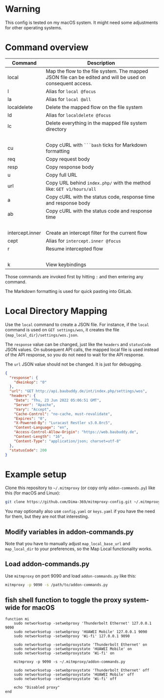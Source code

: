 * Warning

This config is tested on my macOS system. It might need some adjustments for other operating systems.

* Command overview

| Command         | Description                                                                                                |
|-----------------+------------------------------------------------------------------------------------------------------------|
| local           | Map the flow to the file system. The mapped JSON file can be edited and will be used on consequent access. |
| l               | Alias for =local @focus=                                                                                     |
| la              | Alias for =local @all=                                                                                       |
| localdelete     | Delete the mapped flow on the file system                                                                  |
| ld              | Alias for =localdelete @focus=                                                                               |
| lc              | Delete everything in the mapped file system directory                                                      |
|                 |                                                                                                            |
| cu              | Copy cURL with =```bash= ticks for Markdown formatting                                                       |
| req             | Copy request body                                                                                          |
| resp            | Copy response body                                                                                         |
| u               | Copy full URL                                                                                              |
| url             | Copy URL behind =index.php/= with the method like: =GET v1/hours/all=                                                |
| a               | Copy cURL with the status code, response time and response body                                            |
| ab              | Copy cURL with the status code and response time                                                           |
|                 |                                                                                                            |
| intercept.inner | Create an intercept filter for the current flow                                                            |
| cept            | Alias for =intercept.inner @focus=                                                                           |
| r               | Resume intercepted flow                                                                                    |
|                 |                                                                                                            |
| k               | View keybindings                                                                                           |

Those commands are invoked first by hitting =:= and then entering any command.

The Markdown formatting is used for quick pasting into GitLab.

* Local Directory Mapping

Use the =local= command to create a JSON file. For instance, if the =local= command is used on =GET settings/wos=, it creates the file ={map_local_dir}/settings/wos.json=.

The =response= value can be changed, just like the =headers= and =statusCode= JSON values. On subsequent API calls, the mapped local file is used instead of the API response, so you do not need to wait for the API response.

The =url= JSON value should not be changed. It is just for debugging.

#+begin_src json
{
  "response": {
    "dkeinkop": "0"
  },
  "url": "GET http://api.baubuddy.de/int/index.php/settings/wos",
  "headers": {
    "Date": "Thu, 23 Jun 2022 05:06:51 GMT",
    "Server": "Apache",
    "Vary": "Accept",
    "Cache-Control": "no-cache, must-revalidate",
    "Expires": "0",
    "X-Powered-By": "Luracast Restler v3.0.0rc5",
    "Content-Language": "en",
    "Access-Control-Allow-Origin": "https://web.baubuddy.de",
    "Content-Length": "16",
    "Content-Type": "application/json; charset=utf-8"
  },
  "statusCode": 200
}
#+end_src

* Example setup

Clone this repository to =~/.mitmproxy= (or copy only =addon-commands.py=) like this (for macOS and Linux):

#+begin_src bash :results output silent
git clone https://github.com/Dima-369/mitmproxy-config.git ~/.mitmproxy
#+end_src

You may optionally also use =config.yaml= or =keys.yaml= if you have the need for them, but they are not that interesting.

** Modify variables in addon-commands.py

Note that you have to manually adjust =map_local_base_url= and =map_local_dir= to your preferences, so the Map Local functionality works.

** Load addon-commands.py

Use =mitmproxy= on port 9090 and load =addon-commands.py= like this:

#+begin_src bash
mitmproxy -p 9090 -s /path/to/addon-commands.py
#+end_src

** fish shell function to toggle the proxy system-wide for macOS

#+begin_src fish
function mi
    sudo networksetup -setwebproxy 'Thunderbolt Ethernet' 127.0.0.1 9090
    sudo networksetup -setwebproxy 'HUAWEI Mobile' 127.0.0.1 9090
    sudo networksetup -setwebproxy 'Wi-fi' 127.0.0.1 9090

    sudo networksetup -setwebproxystate 'Thunderbolt Ethernet' on
    sudo networksetup -setwebproxystate 'HUAWEI Mobile' on
    sudo networksetup -setwebproxystate 'Wi-fi' on

    mitmproxy -p 9090 -s ~/.mitmproxy/addon-commands.py

    sudo networksetup -setwebproxystate 'Thunderbolt Ethernet' off
    sudo networksetup -setwebproxystate 'HUAWEI Mobile' off
    sudo networksetup -setwebproxystate 'Wi-fi' off

    echo "Disabled proxy"
end
#+end_src
